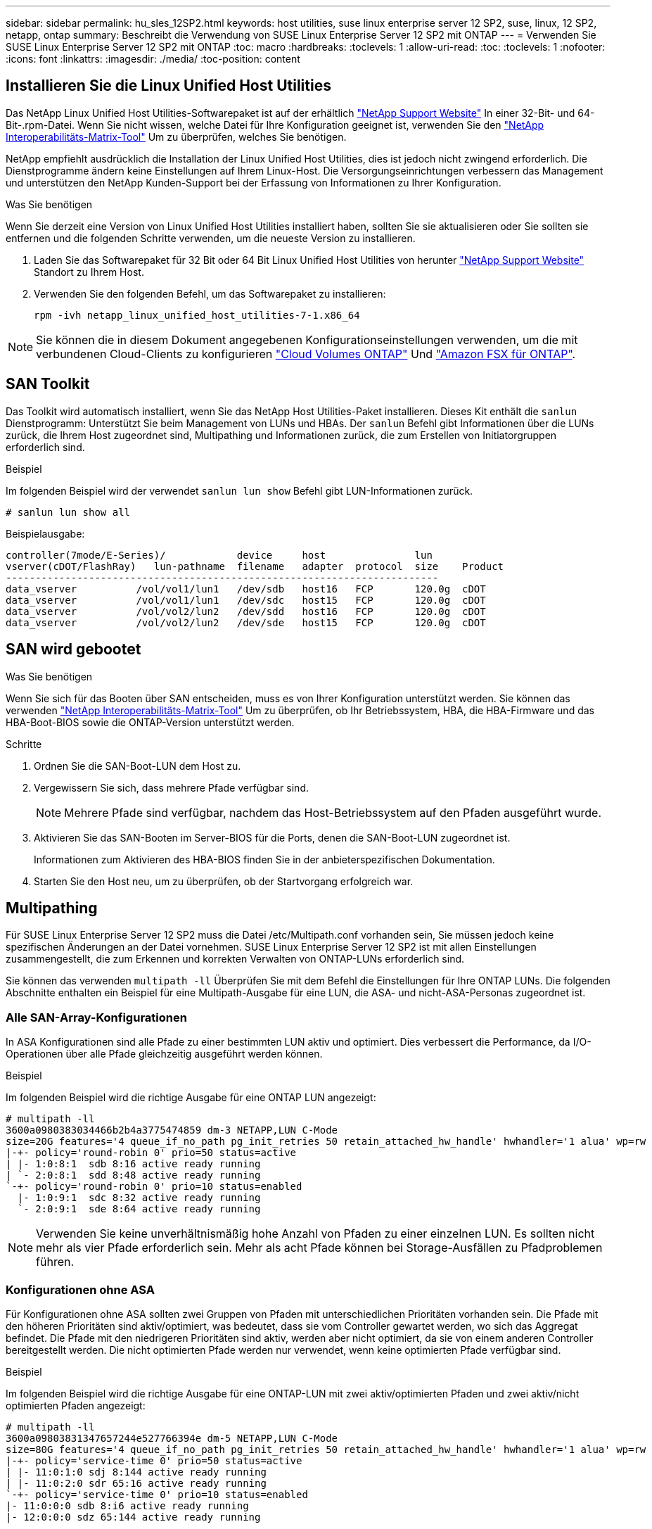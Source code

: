 ---
sidebar: sidebar 
permalink: hu_sles_12SP2.html 
keywords: host utilities, suse linux enterprise server 12 SP2, suse, linux, 12 SP2, netapp, ontap 
summary: Beschreibt die Verwendung von SUSE Linux Enterprise Server 12 SP2 mit ONTAP 
---
= Verwenden Sie SUSE Linux Enterprise Server 12 SP2 mit ONTAP
:toc: macro
:hardbreaks:
:toclevels: 1
:allow-uri-read: 
:toc: 
:toclevels: 1
:nofooter: 
:icons: font
:linkattrs: 
:imagesdir: ./media/
:toc-position: content




== Installieren Sie die Linux Unified Host Utilities

Das NetApp Linux Unified Host Utilities-Softwarepaket ist auf der erhältlich link:https://mysupport.netapp.com/site/products/all/details/hostutilities/downloads-tab/download/61343/7.1/downloads["NetApp Support Website"^] In einer 32-Bit- und 64-Bit-.rpm-Datei. Wenn Sie nicht wissen, welche Datei für Ihre Konfiguration geeignet ist, verwenden Sie den link:https://mysupport.netapp.com/matrix/#welcome["NetApp Interoperabilitäts-Matrix-Tool"^] Um zu überprüfen, welches Sie benötigen.

NetApp empfiehlt ausdrücklich die Installation der Linux Unified Host Utilities, dies ist jedoch nicht zwingend erforderlich. Die Dienstprogramme ändern keine Einstellungen auf Ihrem Linux-Host. Die Versorgungseinrichtungen verbessern das Management und unterstützen den NetApp Kunden-Support bei der Erfassung von Informationen zu Ihrer Konfiguration.

.Was Sie benötigen
Wenn Sie derzeit eine Version von Linux Unified Host Utilities installiert haben, sollten Sie sie aktualisieren oder Sie sollten sie entfernen und die folgenden Schritte verwenden, um die neueste Version zu installieren.

. Laden Sie das Softwarepaket für 32 Bit oder 64 Bit Linux Unified Host Utilities von herunter link:https://mysupport.netapp.com/site/products/all/details/hostutilities/downloads-tab/download/61343/7.1/downloads["NetApp Support Website"^] Standort zu Ihrem Host.
. Verwenden Sie den folgenden Befehl, um das Softwarepaket zu installieren:
+
`rpm -ivh netapp_linux_unified_host_utilities-7-1.x86_64`




NOTE: Sie können die in diesem Dokument angegebenen Konfigurationseinstellungen verwenden, um die mit verbundenen Cloud-Clients zu konfigurieren link:https://docs.netapp.com/us-en/cloud-manager-cloud-volumes-ontap/index.html["Cloud Volumes ONTAP"^] Und link:https://docs.netapp.com/us-en/cloud-manager-fsx-ontap/index.html["Amazon FSX für ONTAP"^].



== SAN Toolkit

Das Toolkit wird automatisch installiert, wenn Sie das NetApp Host Utilities-Paket installieren. Dieses Kit enthält die `sanlun` Dienstprogramm: Unterstützt Sie beim Management von LUNs und HBAs. Der `sanlun` Befehl gibt Informationen über die LUNs zurück, die Ihrem Host zugeordnet sind, Multipathing und Informationen zurück, die zum Erstellen von Initiatorgruppen erforderlich sind.

.Beispiel
Im folgenden Beispiel wird der verwendet `sanlun lun show` Befehl gibt LUN-Informationen zurück.

[source, cli]
----
# sanlun lun show all
----
Beispielausgabe:

[listing]
----
controller(7mode/E-Series)/            device     host               lun
vserver(cDOT/FlashRay)   lun-pathname  filename   adapter  protocol  size    Product
-------------------------------------------------------------------------
data_vserver          /vol/vol1/lun1   /dev/sdb   host16   FCP       120.0g  cDOT
data_vserver          /vol/vol1/lun1   /dev/sdc   host15   FCP       120.0g  cDOT
data_vserver          /vol/vol2/lun2   /dev/sdd   host16   FCP       120.0g  cDOT
data_vserver          /vol/vol2/lun2   /dev/sde   host15   FCP       120.0g  cDOT
----


== SAN wird gebootet

.Was Sie benötigen
Wenn Sie sich für das Booten über SAN entscheiden, muss es von Ihrer Konfiguration unterstützt werden. Sie können das verwenden link:https://mysupport.netapp.com/matrix/imt.jsp?components=77284;&solution=1&isHWU&src=IMT["NetApp Interoperabilitäts-Matrix-Tool"^] Um zu überprüfen, ob Ihr Betriebssystem, HBA, die HBA-Firmware und das HBA-Boot-BIOS sowie die ONTAP-Version unterstützt werden.

.Schritte
. Ordnen Sie die SAN-Boot-LUN dem Host zu.
. Vergewissern Sie sich, dass mehrere Pfade verfügbar sind.
+

NOTE: Mehrere Pfade sind verfügbar, nachdem das Host-Betriebssystem auf den Pfaden ausgeführt wurde.

. Aktivieren Sie das SAN-Booten im Server-BIOS für die Ports, denen die SAN-Boot-LUN zugeordnet ist.
+
Informationen zum Aktivieren des HBA-BIOS finden Sie in der anbieterspezifischen Dokumentation.

. Starten Sie den Host neu, um zu überprüfen, ob der Startvorgang erfolgreich war.




== Multipathing

Für SUSE Linux Enterprise Server 12 SP2 muss die Datei /etc/Multipath.conf vorhanden sein, Sie müssen jedoch keine spezifischen Änderungen an der Datei vornehmen. SUSE Linux Enterprise Server 12 SP2 ist mit allen Einstellungen zusammengestellt, die zum Erkennen und korrekten Verwalten von ONTAP-LUNs erforderlich sind.

Sie können das verwenden `multipath -ll` Überprüfen Sie mit dem Befehl die Einstellungen für Ihre ONTAP LUNs. Die folgenden Abschnitte enthalten ein Beispiel für eine Multipath-Ausgabe für eine LUN, die ASA- und nicht-ASA-Personas zugeordnet ist.



=== Alle SAN-Array-Konfigurationen

In ASA Konfigurationen sind alle Pfade zu einer bestimmten LUN aktiv und optimiert. Dies verbessert die Performance, da I/O-Operationen über alle Pfade gleichzeitig ausgeführt werden können.

.Beispiel
Im folgenden Beispiel wird die richtige Ausgabe für eine ONTAP LUN angezeigt:

[listing]
----
# multipath -ll
3600a0980383034466b2b4a3775474859 dm-3 NETAPP,LUN C-Mode
size=20G features='4 queue_if_no_path pg_init_retries 50 retain_attached_hw_handle' hwhandler='1 alua' wp=rw
|-+- policy='round-robin 0' prio=50 status=active
| |- 1:0:8:1  sdb 8:16 active ready running
| `- 2:0:8:1  sdd 8:48 active ready running
`-+- policy='round-robin 0' prio=10 status=enabled
  |- 1:0:9:1  sdc 8:32 active ready running
  `- 2:0:9:1  sde 8:64 active ready running
----

NOTE: Verwenden Sie keine unverhältnismäßig hohe Anzahl von Pfaden zu einer einzelnen LUN. Es sollten nicht mehr als vier Pfade erforderlich sein. Mehr als acht Pfade können bei Storage-Ausfällen zu Pfadproblemen führen.



=== Konfigurationen ohne ASA

Für Konfigurationen ohne ASA sollten zwei Gruppen von Pfaden mit unterschiedlichen Prioritäten vorhanden sein. Die Pfade mit den höheren Prioritäten sind aktiv/optimiert, was bedeutet, dass sie vom Controller gewartet werden, wo sich das Aggregat befindet. Die Pfade mit den niedrigeren Prioritäten sind aktiv, werden aber nicht optimiert, da sie von einem anderen Controller bereitgestellt werden. Die nicht optimierten Pfade werden nur verwendet, wenn keine optimierten Pfade verfügbar sind.

.Beispiel
Im folgenden Beispiel wird die richtige Ausgabe für eine ONTAP-LUN mit zwei aktiv/optimierten Pfaden und zwei aktiv/nicht optimierten Pfaden angezeigt:

[listing]
----
# multipath -ll
3600a09803831347657244e527766394e dm-5 NETAPP,LUN C-Mode
size=80G features='4 queue_if_no_path pg_init_retries 50 retain_attached_hw_handle' hwhandler='1 alua' wp=rw
|-+- policy='service-time 0' prio=50 status=active
| |- 11:0:1:0 sdj 8:144 active ready running
| |- 11:0:2:0 sdr 65:16 active ready running
`-+- policy='service-time 0' prio=10 status=enabled
|- 11:0:0:0 sdb 8:i6 active ready running
|- 12:0:0:0 sdz 65:144 active ready running
----

NOTE: Verwenden Sie keine unverhältnismäßig hohe Anzahl von Pfaden zu einer einzelnen LUN. Es sollten nicht mehr als vier Pfade erforderlich sein. Mehr als acht Pfade können bei Storage-Ausfällen zu Pfadproblemen führen.



== Empfohlene Einstellungen

SUSE Linux Enterprise Server 12 SP2 OS wird kompiliert, um ONTAP-LUNs zu erkennen und automatisch alle Konfigurationsparameter korrekt einzustellen.
Der `multipath.conf` Es muss eine Datei vorhanden sein, damit der Multipath-Daemon gestartet werden kann. Sie können jedoch eine leere Zero-Byte-Datei mit dem folgenden Befehl erstellen:

`touch /etc/multipath.conf`

Wenn Sie diese Datei zum ersten Mal erstellen, müssen Sie möglicherweise die Multipath-Services aktivieren und starten:

[listing]
----
# systemctl enable multipathd
# systemctl start multipathd
----
* Es ist nicht erforderlich, dem direkt etwas hinzuzufügen `multipath.conf` Datei, es sei denn, Sie haben Geräte, die Sie nicht von Multipath verwalten möchten, oder Sie haben bereits vorhandene Einstellungen, die die Standardeinstellungen überschreiben.
* Um unerwünschte Geräte auszuschließen, fügen Sie die folgende Syntax zum hinzu `multipath.conf` Datei .
+
[listing]
----
blacklist {
        wwid <DevId>
        devnode "^(ram|raw|loop|fd|md|dm-|sr|scd|st)[0-9]*"
        devnode "^hd[a-z]"
        devnode "^cciss.*"
}
----
+
Ersetzen Sie den `<DevId>` Mit dem `WWID` Zeichenfolge des Geräts, das Sie ausschließen möchten.

+
.Beispiel
In diesem Beispiel werden wir die WWID eines Geräts ermitteln und dem hinzufügen `multipath.conf` Datei:

+
.Schritte
.. Führen Sie den folgenden Befehl aus, um die WWID zu bestimmen:
+
[listing]
----
# /lib/udev/scsi_id -gud /dev/sda
360030057024d0730239134810c0cb833
----
+
`sda` Ist die lokale SCSI-Festplatte, die wir zur Blacklist hinzufügen müssen.

.. Fügen Sie die hinzu `WWID` Zur schwarzen Liste stanza in `/etc/multipath.conf`:
+
[listing]
----
blacklist {
     wwid   360030057024d0730239134810c0cb833
     devnode "^(ram|raw|loop|fd|md|dm-|sr|scd|st)[0-9]*"
     devnode "^hd[a-z]"
     devnode "^cciss.*"
}
----




Sie sollten immer Ihre überprüfen `/etc/multipath.conf` Datei für ältere Einstellungen, insbesondere im Abschnitt „Standardeinstellungen“, die die Standardeinstellungen überschreiben könnte.

Die folgende Tabelle zeigt das kritische `multipathd` Parameter für ONTAP-LUNs und die erforderlichen Werte. Wenn ein Host mit LUNs anderer Anbieter verbunden ist und einer dieser Parameter außer Kraft gesetzt wird, müssen sie später in Abschnitt korrigiert werden `multipath.conf` Datei, die speziell für ONTAP LUNs gilt. Wenn dies nicht ausgeführt wird, funktionieren die ONTAP LUNs möglicherweise nicht wie erwartet. Diese Standardwerte sollten nur in Absprache mit NetApp und/oder einem Betriebssystemanbieter außer Kraft gesetzt werden und nur dann, wenn die Auswirkungen vollständig verstanden sind.

[cols="2*"]
|===
| Parameter | Einstellung 


| Erkennen_Prio | ja 


| Dev_Loss_tmo | „Unendlich“ 


| Failback | Sofort 


| Fast_io_fail_tmo | 5 


| Funktionen | „3 queue_if_no_Pg_init_retries 50“ 


| Flush_on_Last_del | „ja“ 


| Hardware_Handler | „0“ 


| PATH_Checker | „nur“ 


| Path_Grouping_Policy | „Group_by_prio“ 


| Pfad_Auswahl | „Servicezeit 0“ 


| Polling_Interval | 5 


| prio | ONTAP 


| Produkt | LUN.* 


| Beibehalten_Attached_hw_Handler | ja 


| rr_weight | „Einheitlich“ 


| User_friendly_names | Nein 


| Anbieter | NETAPP 
|===
.Beispiel
Das folgende Beispiel zeigt, wie eine überhielte Standardeinstellung korrigiert wird. In diesem Fall die `multipath.conf` Datei definiert Werte für `path_checker` Und `detect_prio` Die nicht mit ONTAP LUNs kompatibel sind. Wenn sie nicht entfernt werden können, weil andere SAN-Arrays noch an den Host angeschlossen sind, können diese Parameter speziell für ONTAP-LUNs mit einem Device stanza korrigiert werden.

[listing]
----
defaults {
 path_checker readsector0
 detect_prio no
 }
devices {
 device {
 vendor "NETAPP "
 product "LUN.*"
 path_checker tur
 detect_prio yes
 }
}
----


== Bekannte Probleme und Einschränkungen

Für SUSE Linux Enterprise Server 12 SP2 sind keine Probleme bekannt.
